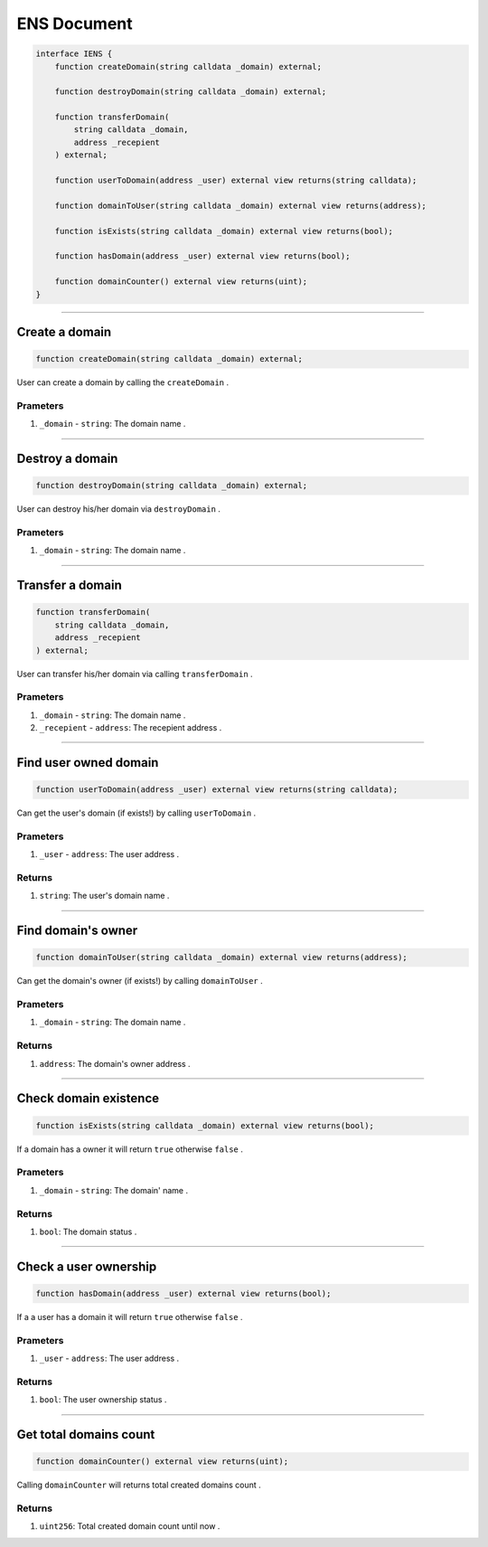 ============
ENS Document
============

.. code-block:: solidity

    interface IENS {
        function createDomain(string calldata _domain) external;

        function destroyDomain(string calldata _domain) external;

        function transferDomain(
            string calldata _domain,
            address _recepient
        ) external;
        
        function userToDomain(address _user) external view returns(string calldata);
        
        function domainToUser(string calldata _domain) external view returns(address);
        
        function isExists(string calldata _domain) external view returns(bool);
        
        function hasDomain(address _user) external view returns(bool);
        
        function domainCounter() external view returns(uint);
    }

---------------------------------------------------------------------------------

Create a domain
===============

.. code-block:: solidity
    
    function createDomain(string calldata _domain) external;

User can create a domain by calling the ``createDomain`` .

---------
Prameters
---------
1. ``_domain`` - ``string``: The domain name .

---------------------------------------------------------------------------------

Destroy a domain
================

.. code-block:: solidity
    
    function destroyDomain(string calldata _domain) external;


User can destroy his/her domain via ``destroyDomain`` .

---------
Prameters
---------
1. ``_domain`` - ``string``: The domain name .

---------------------------------------------------------------------------------

Transfer a domain
=================

.. code-block:: solidity
    
        function transferDomain(
            string calldata _domain,
            address _recepient
        ) external;


User can transfer his/her domain via calling ``transferDomain`` .

---------
Prameters
---------
1. ``_domain`` - ``string``: The domain name .
2. ``_recepient`` - ``address``: The recepient address .

---------------------------------------------------------------------------------

Find user owned domain
======================

.. code-block:: solidity
    
    function userToDomain(address _user) external view returns(string calldata);


Can get the user's domain (if exists!) by calling ``userToDomain`` .

---------
Prameters
---------
1. ``_user`` - ``address``: The user address .

-------
Returns
-------
1. ``string``: The user's domain name .

---------------------------------------------------------------------------------

Find domain's owner
======================

.. code-block:: solidity
    
    function domainToUser(string calldata _domain) external view returns(address);


Can get the domain's owner (if exists!) by calling ``domainToUser`` .

---------
Prameters
---------
1. ``_domain`` - ``string``: The domain name .

-------
Returns
-------
1. ``address``: The domain's owner address .

---------------------------------------------------------------------------------

Check domain existence
======================

.. code-block:: solidity
    
    function isExists(string calldata _domain) external view returns(bool);


If a domain has a owner it will return ``true`` otherwise ``false`` .

---------
Prameters
---------
1. ``_domain`` - ``string``: The domain' name .

-------
Returns
-------
1. ``bool``: The domain status .

---------------------------------------------------------------------------------

Check a user ownership
======================

.. code-block:: solidity
    
    function hasDomain(address _user) external view returns(bool);


If a a user has a domain it will return ``true`` otherwise ``false`` .

---------
Prameters
---------
1. ``_user`` - ``address``: The user address .

-------
Returns
-------
1. ``bool``: The user ownership status .

---------------------------------------------------------------------------------

Get total domains count
=======================

.. code-block:: solidity
    
    function domainCounter() external view returns(uint);


Calling ``domainCounter`` will returns total created domains count .

-------
Returns
-------
1. ``uint256``: Total created domain count until now .

